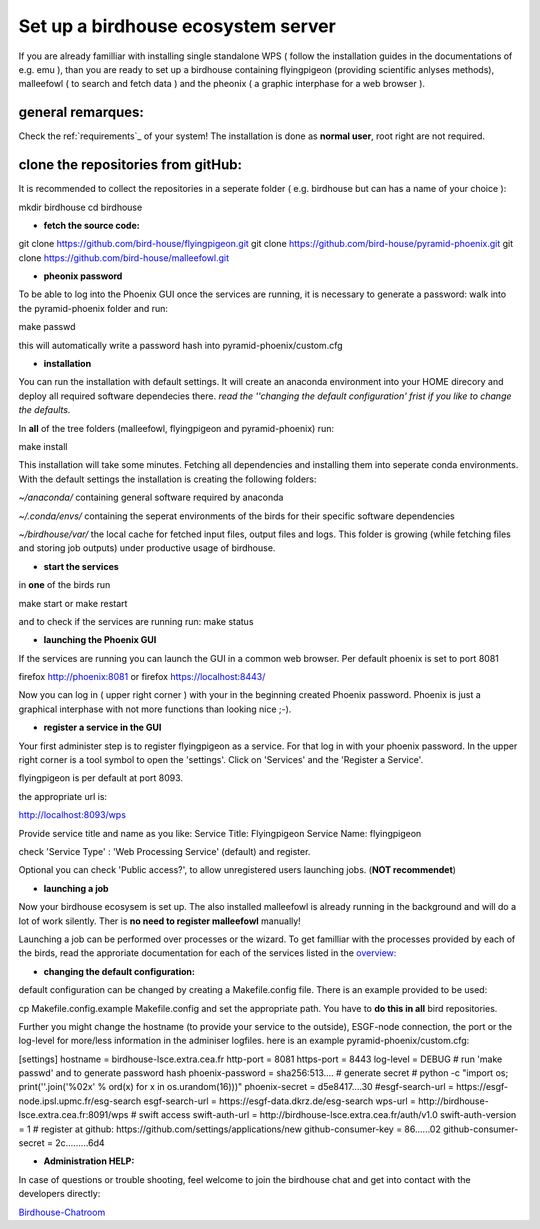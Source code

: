 .. _birdhouse_ecosystem:

Set up a birdhouse ecosystem server
===================================

If you are already familliar with installing single standalone WPS ( follow the installation guides in the documentations of e.g. emu ), than you are ready to set up a birdhouse containing flyingpigeon (providing scientific anlyses methods), malleefowl ( to search and fetch data ) and the pheonix ( a graphic interphase for a web browser ). 

general remarques:  
..................

Check the ref:`requirements`_ of your system!
The installation is done as **normal user**, root right are not required. 


clone the repositories from gitHub: 
...................................

It is recommended to collect the repositories in a seperate folder ( e.g. birdhouse but can has a name of your choice ):

mkdir birdhouse  
cd birdhouse


* **fetch the source code:** 

git clone https://github.com/bird-house/flyingpigeon.git
git clone https://github.com/bird-house/pyramid-phoenix.git
git clone https://github.com/bird-house/malleefowl.git

* **pheonix password**

To be able to log into the Phoenix GUI once the services are running, it is necessary to generate a password: 
walk into the pyramid-phoenix folder and run: 

make passwd

this will automatically write a password hash into pyramid-phoenix/custom.cfg


* **installation**

You can run the installation with default settings.
It will create an anaconda environment into your HOME direcory and deploy all required software dependecies there. 
*read the ''changing the default configuration' frist if you like to change the defaults.*

In **all** of the tree folders (malleefowl, flyingpigeon and pyramid-phoenix) run:

make install

This installation will take some minutes. Fetching all dependencies and installing them into seperate conda environments.
With the default settings the installation is creating the following folders: 

*~/anaconda/*
containing general software required by anaconda

*~/.conda/envs/*
containing the seperat environments of the birds for their specific software dependencies

*~/birdhouse/var/*
the local cache for fetched input files, output files and logs. This folder is growing (while fetching files and storing job outputs) under productive usage of birdhouse.

* **start the services**

in **one** of the birds run 

make start 
or 
make restart

and to check if the services are running run: 
make status

* **launching the Phoenix GUI**

If the services are running you can launch the GUI in a common web browser. Per default phoenix is set to port 8081

firefox http://phoenix:8081
or 
firefox https://localhost:8443/

Now you can log in ( upper right corner ) with your in the beginning created Phoenix password. 
Phoenix is just a graphical interphase with not more functions than looking nice ;-). 

* **register a service in the GUI**

Your first administer step is to register flyingpigeon as a service. For that log in with your phoenix password. 
In the upper right corner is a tool symbol to open the 'settings'. Click on 'Services' and the 'Register a Service'. 

flyingpigeon is per default at port 8093. 

the appropriate url is: 

http://localhost:8093/wps

Provide service title and name as you like: 
Service Title: Flyingpigeon
Service Name: flyingpigeon

check 'Service Type' : 'Web Processing Service' (default) and register. 

Optional you can check 'Public access?', to allow unregistered users launching jobs. (**NOT recommendet**)


* **launching a job**

Now your birdhouse ecosysem is set up. The also installed malleefowl is already running in the background and will do a lot of work silently. Ther is **no need to register malleefowl** manually!

Launching a job can be performed over processes or the wizard. To get familliar with the processes provided by each of the birds, read the approriate documentation for each of the services listed in the `overview: <http://birdhouse.readthedocs.io/en/latest/index.html>`_ 

* **changing the default configuration:**

default configuration can be changed by creating a Makefile.config file. There is an example provided to be used:  

cp Makefile.config.example Makefile.config
and set the appropriate path. You have to **do this in all** bird repositories. 

Further you might change the hostname (to provide your service to the outside), ESGF-node connection, the port or the log-level for more/less information in the adminiser logfiles. 
here is an example pyramid-phoenix/custom.cfg:

[settings]
hostname = birdhouse-lsce.extra.cea.fr
http-port = 8081
https-port = 8443
log-level = DEBUG 
# run 'make passwd' and to generate password hash
phoenix-password = sha256:513....
# generate secret
# python -c "import os; print(''.join('%02x' % ord(x) for x in os.urandom(16)))"
phoenix-secret = d5e8417....30
#esgf-search-url = https://esgf-node.ipsl.upmc.fr/esg-search 
esgf-search-url = https://esgf-data.dkrz.de/esg-search
wps-url = http://birdhouse-lsce.extra.cea.fr:8091/wps
# swift access
swift-auth-url = http://birdhouse-lsce.extra.cea.fr/auth/v1.0
swift-auth-version = 1
# register at github: https://github.com/settings/applications/new 
github-consumer-key = 86......02
github-consumer-secret = 2c.........6d4

* **Administration HELP:**

In case of questions or trouble shooting, feel welcome to join the birdhouse chat and get into contact with the developers directly: 

`Birdhouse-Chatroom <https://gitter.im/bird-house/birdhouse>`_








